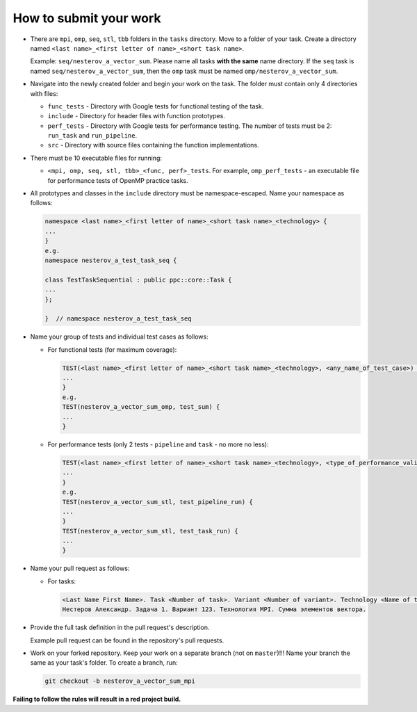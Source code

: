 How to submit your work
========================

- There are ``mpi``, ``omp``, ``seq``, ``stl``, ``tbb`` folders in the ``tasks`` directory. Move to a folder of your task. Create a directory named ``<last name>_<first letter of name>_<short task name>``. 

  Example: ``seq/nesterov_a_vector_sum``. Please name all tasks **with the same** name directory. If the ``seq`` task is named ``seq/nesterov_a_vector_sum``, then the ``omp`` task must be named ``omp/nesterov_a_vector_sum``.

- Navigate into the newly created folder and begin your work on the task. The folder must contain only 4 directories with files:
  
  - ``func_tests`` - Directory with Google tests for functional testing of the task.
  - ``include``    - Directory for header files with function prototypes.
  - ``perf_tests`` - Directory with Google tests for performance testing. The number of tests must be 2: ``run_task`` and ``run_pipeline``.
  - ``src``        - Directory with source files containing the function implementations.

- There must be 10 executable files for running:
  
  - ``<mpi, omp, seq, stl, tbb>_<func, perf>_tests``. For example, ``omp_perf_tests`` - an executable file for performance tests of OpenMP practice tasks.

- All prototypes and classes in the ``include`` directory must be namespace-escaped. Name your namespace as follows:
  
  .. code-block:: cpp

     namespace <last name>_<first letter of name>_<short task name>_<technology> {
     ...
     }
     e.g.
     namespace nesterov_a_test_task_seq {

     class TestTaskSequential : public ppc::core::Task {
     ...
     };

     }  // namespace nesterov_a_test_task_seq

- Name your group of tests and individual test cases as follows:

  - For functional tests (for maximum coverage):

    .. code-block:: cpp

       TEST(<last name>_<first letter of name>_<short task name>_<technology>, <any_name_of_test_case>) {
       ...
       }
       e.g.
       TEST(nesterov_a_vector_sum_omp, test_sum) {
       ...
       }

  - For performance tests (only 2 tests - ``pipeline`` and ``task`` - no more no less):

    .. code-block:: cpp

       TEST(<last name>_<first letter of name>_<short task name>_<technology>, <type_of_performance_validation>) {
       ...
       }
       e.g.
       TEST(nesterov_a_vector_sum_stl, test_pipeline_run) {
       ...
       }
       TEST(nesterov_a_vector_sum_stl, test_task_run) {
       ...
       }

- Name your pull request as follows:
  
  - For tasks:
    
    .. code-block::

       <Last Name First Name>. Task <Number of task>. Variant <Number of variant>. Technology <Name of technology>. <Full name of task>.
       Нестеров Александр. Задача 1. Вариант 123. Технология MPI. Сумма элементов вектора.

- Provide the full task definition in the pull request's description.

  Example pull request can be found in the repository's pull requests.

- Work on your forked repository. Keep your work on a separate branch (not on ``master``)!!! Name your branch the same as your task's folder. To create a branch, run:

  .. code-block:: bash

     git checkout -b nesterov_a_vector_sum_mpi

**Failing to follow the rules will result in a red project build.**
